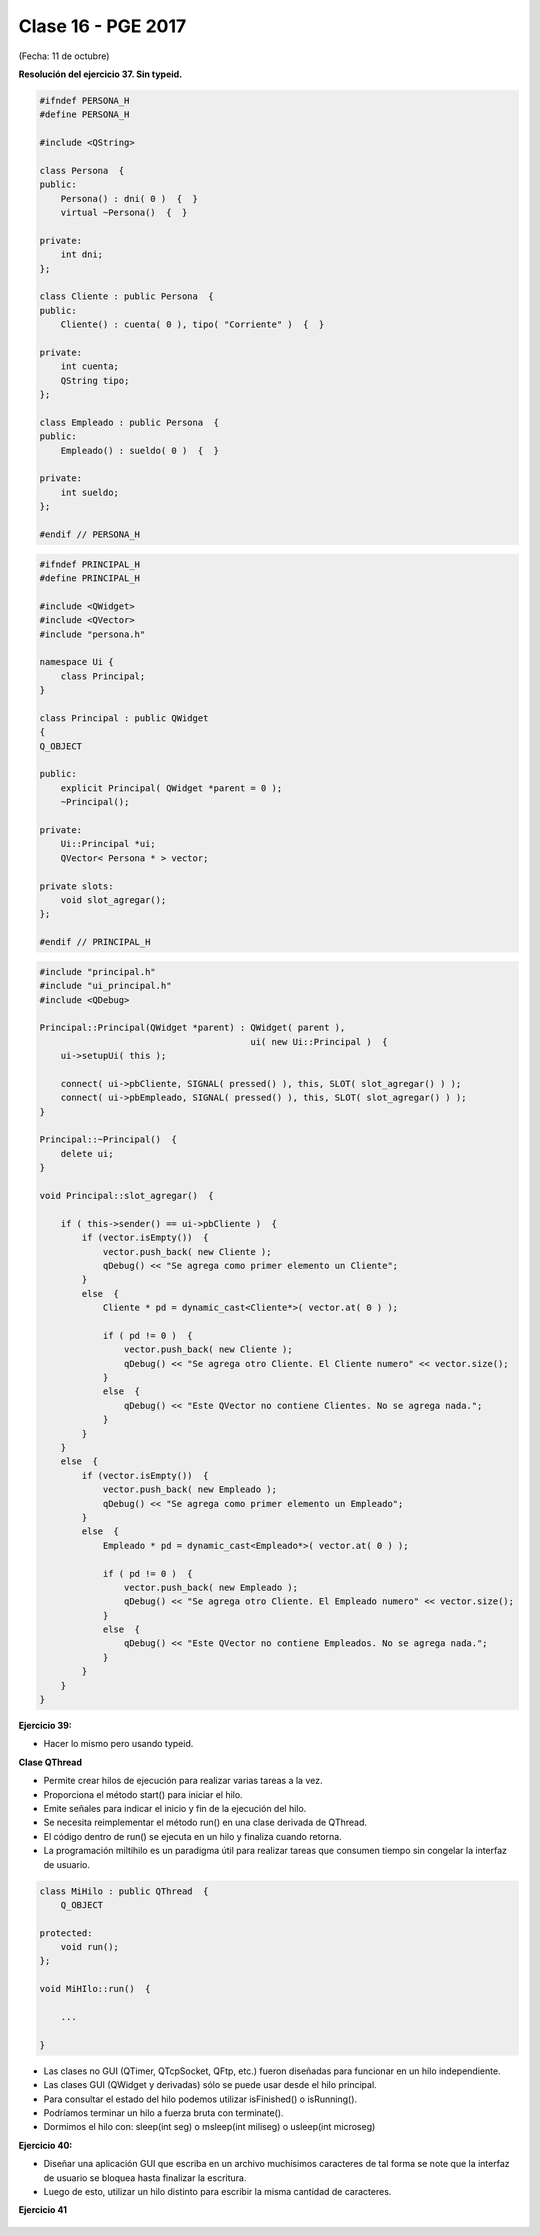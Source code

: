 .. -*- coding: utf-8 -*-

.. _rcs_subversion:

Clase 16 - PGE 2017
===================
(Fecha: 11 de octubre)

**Resolución del ejercicio 37. Sin typeid.**

.. code-block:: c++

	#ifndef PERSONA_H
	#define PERSONA_H

	#include <QString>

	class Persona  {
	public:
	    Persona() : dni( 0 )  {  }
	    virtual ~Persona()  {  }

	private:
	    int dni;
	};

	class Cliente : public Persona  {
	public:
	    Cliente() : cuenta( 0 ), tipo( "Corriente" )  {  }

	private:
	    int cuenta;
	    QString tipo;
	};

	class Empleado : public Persona  {
	public:
	    Empleado() : sueldo( 0 )  {  }

	private:
	    int sueldo;
	};

	#endif // PERSONA_H


.. code-block:: c++

	#ifndef PRINCIPAL_H
	#define PRINCIPAL_H

	#include <QWidget>
	#include <QVector>
	#include "persona.h"

	namespace Ui {
	    class Principal;
	}

	class Principal : public QWidget
	{
	Q_OBJECT

	public:
	    explicit Principal( QWidget *parent = 0 );
	    ~Principal();

	private:
	    Ui::Principal *ui;
	    QVector< Persona * > vector;

	private slots:
	    void slot_agregar();
	};

	#endif // PRINCIPAL_H


.. code-block:: c++

	#include "principal.h"
	#include "ui_principal.h"
	#include <QDebug>

	Principal::Principal(QWidget *parent) : QWidget( parent ),
	                                        ui( new Ui::Principal )  {
	    ui->setupUi( this );

	    connect( ui->pbCliente, SIGNAL( pressed() ), this, SLOT( slot_agregar() ) );
	    connect( ui->pbEmpleado, SIGNAL( pressed() ), this, SLOT( slot_agregar() ) );
	}

	Principal::~Principal()  {
	    delete ui;
	}

	void Principal::slot_agregar()  {

	    if ( this->sender() == ui->pbCliente )  {
	        if (vector.isEmpty())  {
	            vector.push_back( new Cliente );
	            qDebug() << "Se agrega como primer elemento un Cliente";
	        }
	        else  {
	            Cliente * pd = dynamic_cast<Cliente*>( vector.at( 0 ) );

	            if ( pd != 0 )  {
	                vector.push_back( new Cliente );
	                qDebug() << "Se agrega otro Cliente. El Cliente numero" << vector.size();
	            }
	            else  {
	                qDebug() << "Este QVector no contiene Clientes. No se agrega nada.";
	            }
	        }
	    }
	    else  {
	        if (vector.isEmpty())  {
	            vector.push_back( new Empleado );
	            qDebug() << "Se agrega como primer elemento un Empleado";
	        }
	        else  {
	            Empleado * pd = dynamic_cast<Empleado*>( vector.at( 0 ) );

	            if ( pd != 0 )  {
	                vector.push_back( new Empleado );
	                qDebug() << "Se agrega otro Cliente. El Empleado numero" << vector.size();
	            }
	            else  {
	                qDebug() << "Este QVector no contiene Empleados. No se agrega nada.";
	            }
	        }
	    }
	}


**Ejercicio 39:**

- Hacer lo mismo pero usando typeid.


**Clase QThread**

- Permite crear hilos de ejecución para realizar varias tareas a la vez. 
- Proporciona el método start() para iniciar el hilo.
- Emite señales para indicar el inicio y fin de la ejecución del hilo.
- Se necesita reimplementar el método run() en una clase derivada de QThread.
- El código dentro de run() se ejecuta en un hilo y finaliza cuando retorna.
- La programación miltihilo es un paradigma útil para realizar tareas que consumen tiempo sin congelar la interfaz de usuario.

.. code-block:: c++

	class MiHilo : public QThread  {
	    Q_OBJECT

	protected:
	    void run();
	};

	void MiHIlo::run()  {

	    ...

	}

	
- Las clases no GUI (QTimer, QTcpSocket, QFtp, etc.) fueron diseñadas para funcionar en un hilo independiente.
- Las clases GUI (QWidget y derivadas) sólo se puede usar desde el hilo principal.
- Para consultar el estado del hilo podemos utilizar isFinished() o isRunning().
- Podríamos terminar un hilo a fuerza bruta con terminate().
- Dormimos el hilo con: sleep(int seg) o msleep(int miliseg) o usleep(int microseg)
	
**Ejercicio 40:**

- Diseñar una aplicación GUI que escriba en un archivo muchísimos caracteres de tal forma se note que la interfaz de usuario se bloquea hasta finalizar la escritura.
- Luego de esto, utilizar un hilo distinto para escribir la misma cantidad de caracteres.

**Ejercicio 41**

.. figure:: images/clase16/ejer-medidor.jpg
